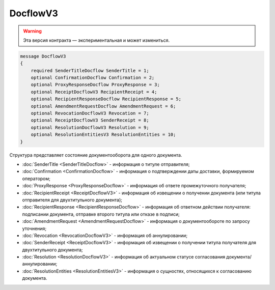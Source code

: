 DocflowV3
=========

.. warning:: Эта версия контракта — экспериментальная и может измениться.

.. code-block:: protobuf

    message DocflowV3
    {
        required SenderTitleDocflow SenderTitle = 1;
        optional ConfirmationDocflow Confirmation = 2;
        optional ProxyResponseDocflow ProxyResponse = 3;
        optional ReceiptDocflowV3 RecipientReceipt = 4;
        optional RecipientResponseDocflow RecipientResponse = 5;
        optional AmendmentRequestDocflow AmendmentRequest = 6;
        optional RevocationDocflowV3 Revocation = 7;
        optional ReceiptDocflowV3 SenderReceipt = 8;
        optional ResolutionDocflowV3 Resolution = 9;
        optional ResolutionEntitiesV3 ResolutionEntities = 10;
    }

Структура представляет состояние документооборота для одного документа.

- :doc:`SenderTitle <SenderTitleDocflow>` - информация о титуле отправителя;
- :doc:`Confirmation <ConfirmationDocflow>` - информация о подтверждении даты доставки, формируемом оператором;
- :doc:`ProxyResponse <ProxyResponseDocflow>` - информация об ответе промежуточного получателя;
- :doc:`RecipientReceipt <ReceiptDocflowV3>` - информация об извещении о получении документа (или титула отправителя для двухтитульного документа);
- :doc:`RecipientResponse <RecipientResponseDocflow>` - информация об ответном действии получателя: подписании документа, отправке второго титула или отказе в подписи;
- :doc:`AmendmentRequest <AmendmentRequestDocflow>` - информация о документообороте по запросу уточнения;
- :doc:`Revocation <RevocationDocflowV3>` - информация об аннулировании;
- :doc:`SenderReceipt <ReceiptDocflowV3>` - информация об извещении о получении титула получателя для двухтитульного документа;
- :doc:`Resolution <ResolutionDocflowV3>` - информация об актуальном статусе согласования документа/аннулировании;
- :doc:`ResolutionEntities <ResolutionEntitiesV3>` - информация о сущностях, относящихся к согласованию документа.
